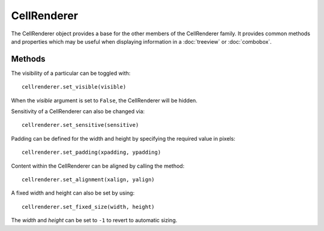 CellRenderer
============
The CellRenderer object provides a base for the other members of the CellRenderer family. It provides common methods and properties which may be useful when displaying information in a :doc:`treeview` or :doc:`combobox`.

=======
Methods
=======
The visibility of a particular can be toggled with::

  cellrenderer.set_visible(visible)

When the *visible* argument is set to ``False``, the CellRenderer will be hidden.

Sensitivity of a CellRenderer can also be changed via::

  cellrenderer.set_sensitive(sensitive)

Padding can be defined for the width and height by specifying the required value in pixels::

  cellrenderer.set_padding(xpadding, ypadding)

Content within the CellRenderer can be aligned by calling the method::

  cellrenderer.set_alignment(xalign, yalign)

A fixed width and height can also be set by using::

  cellrenderer.set_fixed_size(width, height)

The *width* and *height* can be set to ``-1`` to revert to automatic sizing.
